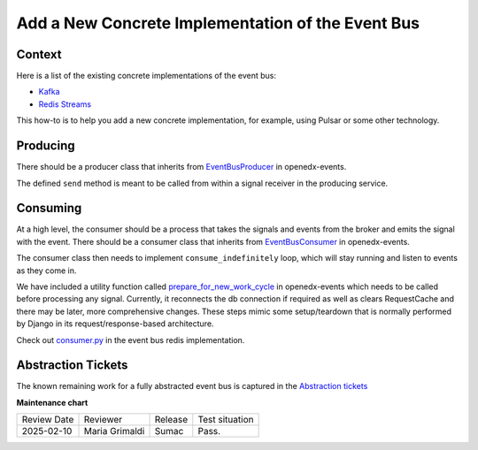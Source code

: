 Add a New Concrete Implementation of the Event Bus
###################################################

Context
********

Here is a list of the existing concrete implementations of the event bus:

- `Kafka <https://github.com/openedx/event-bus-kafka>`_
- `Redis Streams <https://github.com/openedx/event-bus-redis>`_

This how-to is to help you add a new concrete implementation, for example, using Pulsar or some other technology.

Producing
**********

There should be a producer class that inherits from `EventBusProducer <https://github.com/openedx/openedx-events/blob/cbb59f124ed84afacb9ec99baa82a86381370dcc/openedx_events/event_bus/__init__.py#L66>`_ in openedx-events.

The defined ``send`` method is meant to be called from within a signal receiver in the producing service.

Consuming
**********

At a high level, the consumer should be a process that takes the signals and events from the broker and emits the signal with the event. There should be a consumer class that inherits from `EventBusConsumer <https://github.com/openedx/openedx-events/blob/06635f3642cee4020d6787df68bba694bd1233fe/openedx_events/event_bus/__init__.py#L127>`_ in openedx-events.

The consumer class then needs to implement ``consume_indefinitely`` loop, which will stay running and listen to events as they come in.

We have included a utility function called `prepare_for_new_work_cycle <../../openedx_events/tooling.py#L323>`_ in openedx-events which needs to be called before processing any signal. Currently, it reconnects the db connection if required as well as clears RequestCache and there may be later, more comprehensive changes. These steps mimic some setup/teardown that is normally performed by Django in its request/response-based architecture.

Check out `consumer.py <https://github.com/openedx/event-bus-redis/blob/main/edx_event_bus_redis/internal/consumer.py>`_ in the event bus redis implementation.

Abstraction Tickets
*********************

The known remaining work for a fully abstracted event bus is captured in the `Abstraction tickets <https://github.com/orgs/edx/projects/11/views/4?filterQuery=label%3Aevent-bus+-status%3ADone+abstraction>`_

**Maintenance chart**

+--------------+-------------------------------+----------------+--------------------------------+
| Review Date  | Reviewer                      |   Release      |Test situation                  |
+--------------+-------------------------------+----------------+--------------------------------+
|2025-02-10    | Maria Grimaldi                |   Sumac        |Pass.                           |
+--------------+-------------------------------+----------------+--------------------------------+
